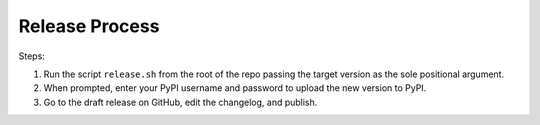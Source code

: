 ===============
Release Process
===============

Steps:

1. Run the script ``release.sh`` from the root of the repo passing the target version as the sole positional argument.
2. When prompted, enter your PyPI username and password to upload the new version to PyPI.
3. Go to the draft release on GitHub, edit the changelog, and publish.
